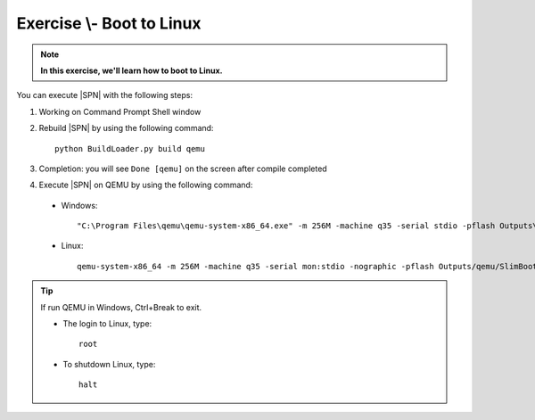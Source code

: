 .. _ExerciseBootToLinux:

Exercise \\- \ Boot to Linux
------------------------------

.. note::
  **In this exercise, we'll learn how to boot to Linux.**


You can execute |SPN| with the following steps:

1. Working on Command Prompt Shell window


2. Rebuild |SPN| by using the following command::

    python BuildLoader.py build qemu

3. Completion: you will see ``Done [qemu]`` on the screen after compile completed

4. Execute |SPN| on QEMU by using the following command:

 - Windows::
 
    "C:\Program Files\qemu\qemu-system-x86_64.exe" -m 256M -machine q35 -serial stdio -pflash Outputs\qemu\SlimBootloader.bin -drive id=mydisk,if=none,file=..\Misc\QemuImg\QemuSata.img,format=raw -device ide-hd,drive=mydisk -boot order=d

 - Linux::
 
    qemu-system-x86_64 -m 256M -machine q35 -serial mon:stdio -nographic -pflash Outputs/qemu/SlimBootloader.bin -drive id=mydisk,if=none,file=../Misc/QemuImg/QemuSata.img,format=raw -device ide-hd,drive=mydisk -boot order=d

 


.. image:: /images/ex4.jpg
   :alt: Compile completed
   :align: center


.. tip::
    If run QEMU in Windows,  Ctrl+Break to exit.
    
    * The login to Linux, type::
    
        root 
    
    * To shutdown Linux, type::

        halt


